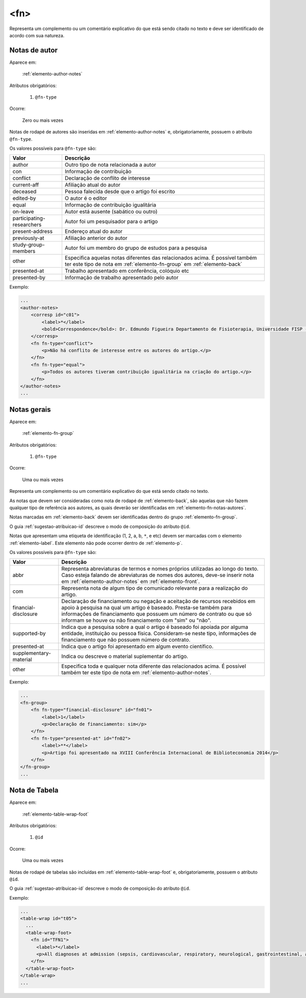 .. _elemento-fn:

<fn>
----

Representa um complemento ou um comentário explicativo do que está sendo citado no texto e deve ser identificado de acordo com sua natureza.


.. _elemento-fn-notas-autores:

Notas de autor
^^^^^^^^^^^^^^

Aparece em:

  :ref:`elemento-author-notes`

Atributos obrigatórios:

  1. ``@fn-type``

Ocorre:

  Zero ou mais vezes


Notas de rodapé de autores são inseridas em :ref:`elemento-author-notes` e, obrigatoriamente, possuem o atributo ``@fn-type``.

Os valores possíveis para ``@fn-type`` são:

+---------------------------+--------------------------------------------------+
| Valor                     | Descrição                                        |
+===========================+==================================================+
| author                    | Outro tipo de nota relacionada a autor           |
+---------------------------+--------------------------------------------------+
| con                       | Informação de contribuição                       |
+---------------------------+--------------------------------------------------+
| conflict                  | Declaração de conflito de interesse              |
+---------------------------+--------------------------------------------------+
| current-aff               | Afiliação atual do autor                         |
+---------------------------+--------------------------------------------------+
| deceased                  | Pessoa falecida desde que o artigo foi escrito   |
+---------------------------+--------------------------------------------------+
| edited-by                 | O autor é o editor                               |
+---------------------------+--------------------------------------------------+
| equal                     | Informação de contribuição igualitária           |
+---------------------------+--------------------------------------------------+
| on-leave                  | Autor está ausente (sabático ou outro)           |
+---------------------------+--------------------------------------------------+
| participating-researchers | Autor foi um pesquisador para o artigo           |
+---------------------------+--------------------------------------------------+
| present-address           | Endereço atual do autor                          |
+---------------------------+--------------------------------------------------+
| previously-at             | Afiliação anterior do autor                      |
+---------------------------+--------------------------------------------------+
| study-group-members       | Autor foi um membro do grupo de estudos para a   |
|                           | pesquisa                                         |
+---------------------------+--------------------------------------------------+
| other                     | Especifica aquelas notas diferentes das          |
|                           | relacionados acima. É possível também ter este   |
|                           | tipo de nota em :ref:`elemento-fn-group` em      |
|                           | :ref:`elemento-back`                             |
+---------------------------+--------------------------------------------------+
| presented-at              | Trabalho apresentado em conferência, colóquio etc|
+---------------------------+--------------------------------------------------+
| presented-by              | Informação de trabalho apresentado pelo autor    |
+---------------------------+--------------------------------------------------+

Exemplo:

.. code-block:: xml

    ...
    <author-notes>
        <corresp id="c01">
            <label>*</label>
            <bold>Correspondence</bold>: Dr. Edmundo Figueira Departamento de Fisioterapia, Universidade FISP - Hogwarts,  Brasil. E-mail: <email>contato@foo.com</email>
        </corresp>
        <fn fn-type="conflict">
            <p>Não há conflito de interesse entre os autores do artigo.</p>
        </fn>
        <fn fn-type="equal">
            <p>Todos os autores tiveram contribuição igualitária na criação do artigo.</p>
        </fn>
    </author-notes>
    ...


.. _elemento-fn-notas-gerais:

Notas gerais
^^^^^^^^^^^^

Aparece em:

  :ref:`elemento-fn-group`

Atributos obrigatórios:

  1. ``@fn-type``

Ocorre:

  Uma ou mais vezes


Representa um complemento ou um comentário explicativo do que está sendo citado no texto.

As notas que devem ser consideradas como nota de rodapé de :ref:`elemento-back`, são aquelas que não fazem qualquer tipo de referência aos autores, as quais deverão ser identificadas em :ref:`elemento-fn-notas-autores`.

Notas marcadas em :ref:`elemento-back` devem ser identificadas dentro do grupo :ref:`elemento-fn-group`.

O guia :ref:`sugestao-atribuicao-id` descreve o modo de composição do atributo ``@id``.

Notas que apresentam uma etiqueta de identificação (1, 2, a, b, ``*``, e etc) devem ser marcadas com o elemento :ref:`elemento-label`. Este elemento não pode ocorrer dentro de :ref:`elemento-p`.

Os valores possíveis para ``@fn-type`` são:

+-------------------------+--------------------------------------------------+
| Valor                   | Descrição                                        |
+=========================+==================================================+
| abbr                    | Representa abreviaturas de termos e nomes        |
|                         | próprios utilizadas ao longo do texto. Caso      |
|                         | esteja falando de abreviaturas de nomes dos      |
|                         | autores, deve-se inserir nota em                 |
|                         | :ref:`elemento-author-notes` em                  |
|                         | :ref:`elemento-front`.                           |
+-------------------------+--------------------------------------------------+
| com                     | Representa nota de algum tipo de comunicado      |
|                         | relevante para a realização do artigo.           |
+-------------------------+--------------------------------------------------+
| financial-disclosure    | Declaração de financiamento ou negação e         |
|                         | aceitação de recursos recebidos em apoio à       |
|                         | pesquisa na qual um artigo é baseado.            |
|                         | Presta-se também para informações de             |
|                         | financiamento que possuem um número de contrato  |
|                         | ou que só informam se houve ou não financiamento |
|                         | com "sim" ou "não".                              |
+-------------------------+--------------------------------------------------+
| supported-by            | Indica que a pesquisa sobre a qual o artigo é    |
|                         | baseado foi apoiada por alguma entidade,         |
|                         | instituição ou pessoa física. Consideram-se neste|
|                         | tipo, informações de financiamento que não       |
|                         | possuem número de contrato.                      |
+-------------------------+--------------------------------------------------+
| presented-at            | Indica que o artigo foi apresentado em algum     |
|                         | evento científico.                               |
+-------------------------+--------------------------------------------------+
| supplementary-material  | Indica ou descreve o material suplementar do     |
|                         | artigo.                                          |
+-------------------------+--------------------------------------------------+
| other                   | Especifica toda e qualquer nota diferente das    |
|                         | relacionados acima. É possível também ter este   |
|                         | tipo de nota em :ref:`elemento-author-notes`.    |
+-------------------------+--------------------------------------------------+


Exemplo:

.. code-block:: xml

    ...
    <fn-group>
        <fn fn-type="financial-disclosure" id="fn01">
            <label>1</label>
            <p>Declaração de financiamento: sim</p>
        </fn>
        <fn fn-type="presented-at" id="fn02">
            <label>**</label>
            <p>Artigo foi apresentado na XVIII Conferência Internacional de Biblioteconomia 2014</p>
        </fn>
    </fn-group>
    ...


.. _elemento-fn-notas-tabela:

Nota de Tabela
^^^^^^^^^^^^^^

Aparece em:

  :ref:`elemento-table-wrap-foot`


Atributos obrigatórios:

  1. ``@id``

Ocorre:

  Uma ou mais vezes

Notas de rodapé de tabelas são incluídas em :ref:`elemento-table-wrap-foot` e, obrigatoriamente, possuem o atributo ``@id``.

O guia :ref:`sugestao-atribuicao-id` descreve o modo de composição do atributo ``@id``.


Exemplo:

.. code-block:: xml

    ...
    <table-wrap id="t05">
      ...
      <table-wrap-foot>
        <fn id="TFN1">
          <label>*</label>
          <p>All diagnoses at admission (sepsis, cardiovascular, respiratory, neurological, gastrointestinal, and emergency surgery) were grouped except for elective surgery.</p>
        </fn>
      </table-wrap-foot>
    </table-wrap>
    ...


.. {"reviewed_on": "20160729", "by": "gandhalf_thewhite@hotmail.com"}
